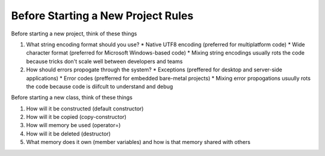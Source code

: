 Before Starting a New Project Rules
===================================

Before starting a new project, think of these things

1. What string encoding format should you use?
   * Native UTF8 encoding (preferred for multiplatform code)
   * Wide character format (preferred for Microsoft Windows-based code)
   * Mixing string encodings usually rots the code because tricks don't scale well between developers and teams
2. How should errors propogate through the system?
   * Exceptions (preffered for desktop and server-side applications)
   * Error codes (prefferred for embedded bare-metal projects)
   * Mixing error propogations usuully rots the code because code is diifcult to understand and debug

Before starting a new class, think of these things

1. How will it be constructed (default constructor)
2. How will it be copied (copy-constructor)
3. How will memory be used (operator=)
4. How will it be deleted (destructor)
5. What memory does it own (member variables) and how is that memory shared with others